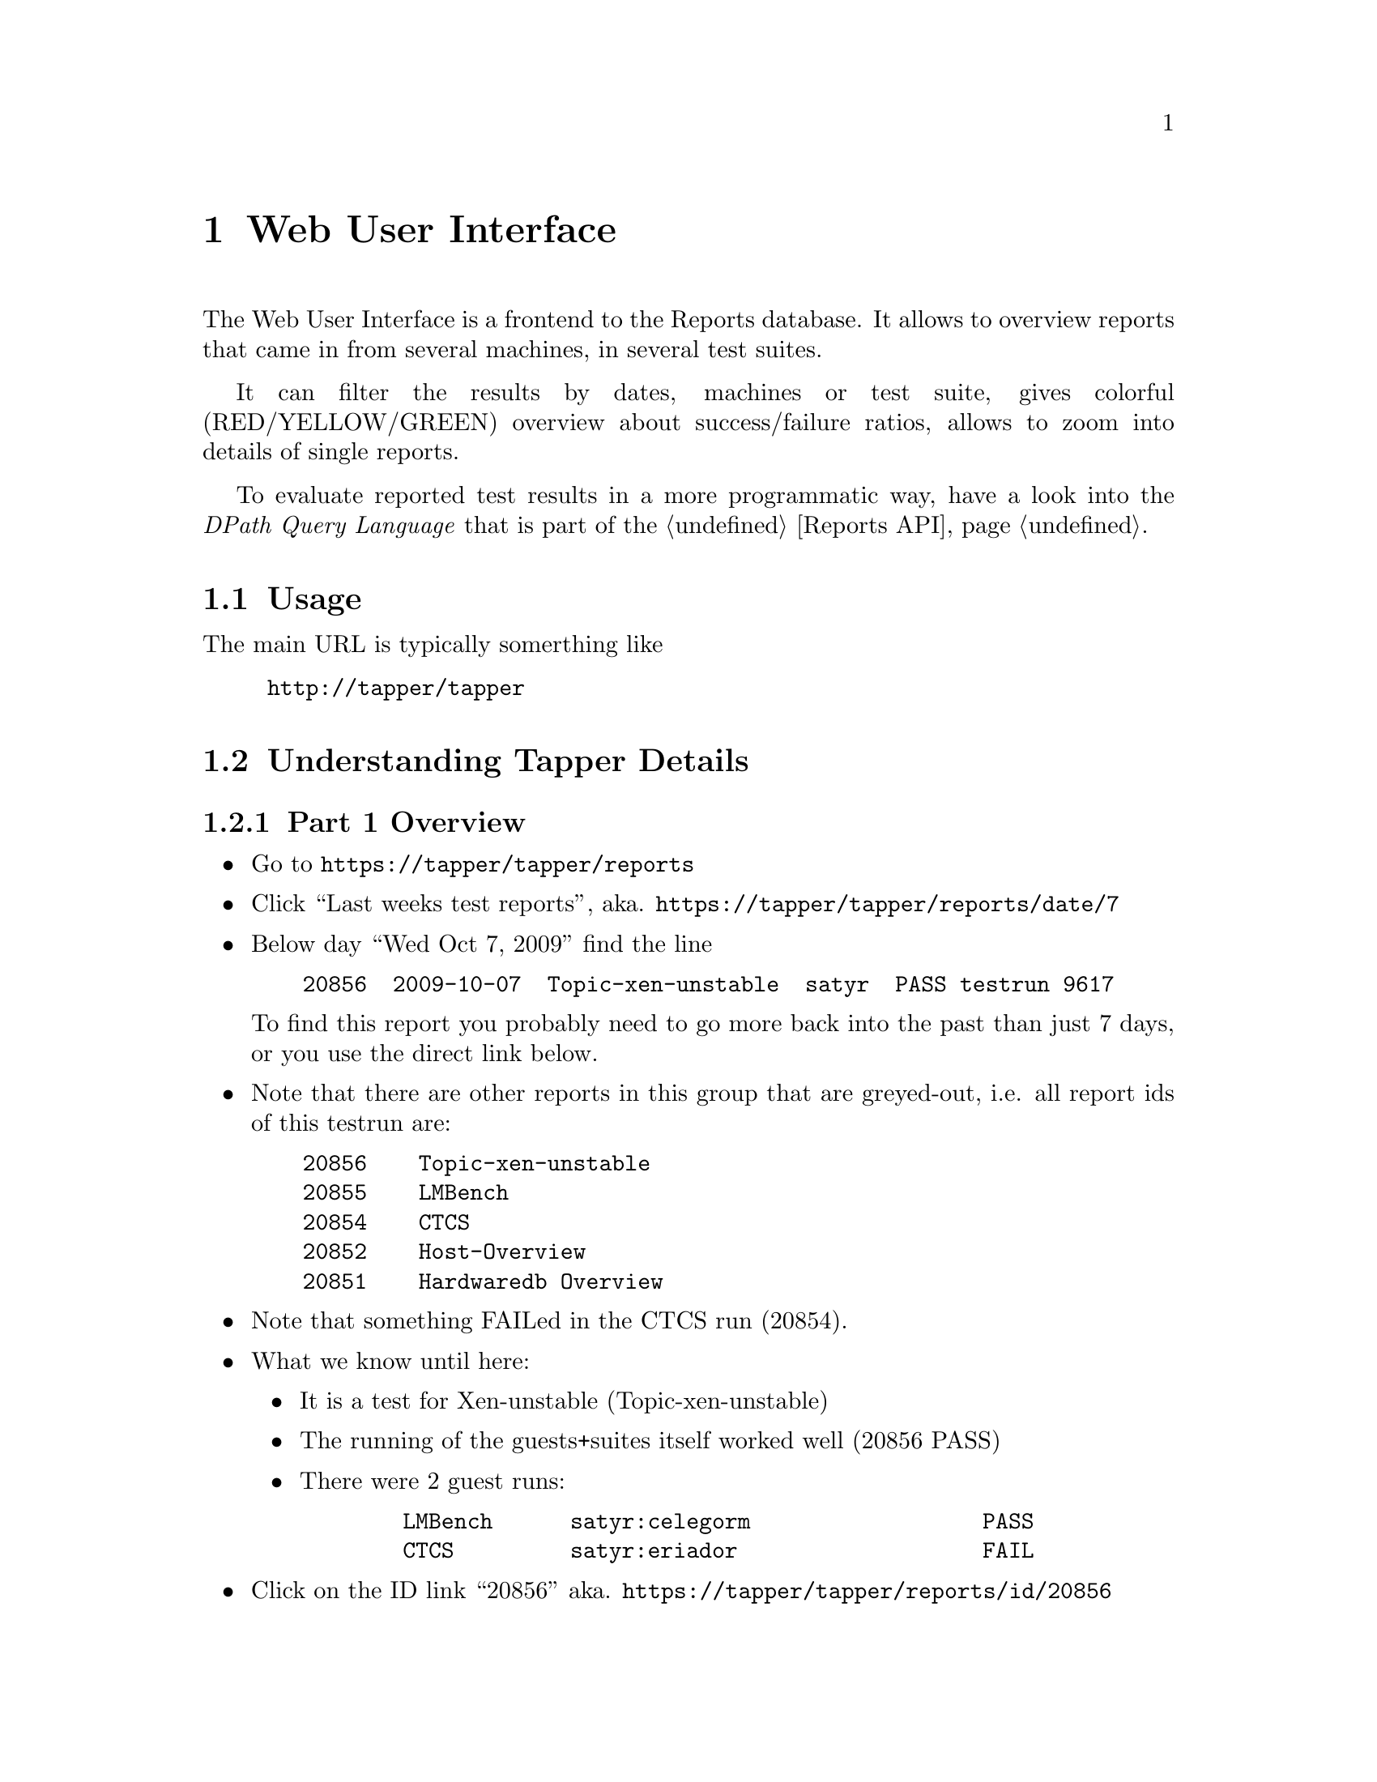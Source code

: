 @node Web User Interface, Reports API, Command line interface, Top
@chapter Web User Interface

The Web User Interface is a frontend to the Reports database. It
allows to overview reports that came in from several machines, in
several test suites.

It can filter the results by dates, machines or test suite, gives
colorful (RED/YELLOW/GREEN) overview about success/failure ratios,
allows to zoom into details of single reports.

To evaluate reported test results in a more programmatic way, have a
look into the @emph{DPath Query Language} that is part of the
@ref{Reports API}.

@menu
* Usage::                       
* Understanding Tapper Details::  
@end menu

@node Usage, Understanding Tapper Details, Web User Interface, Web User Interface
@section Usage

The main URL is typically somerthing like

@example
@url{http://tapper/tapper}
@end example


@node Understanding Tapper Details,  , Usage, Web User Interface
@section Understanding Tapper Details

@subsection Part 1 Overview

@itemize

@item Go to @url{https://tapper/tapper/reports}

@item Click ``Last weeks test reports'', 
  aka. @url{https://tapper/tapper/reports/date/7}

@item Below day ``Wed Oct 7, 2009'' find the line 

@verbatim
    20856  2009-10-07  Topic-xen-unstable  satyr  PASS testrun 9617
@end verbatim

  To find this report you probably need to go more back into the past
  than just 7 days, or you use the direct link below.

@item Note that there are other reports in this group that are greyed-out,
  i.e. all report ids of this testrun are:

@verbatim
    20856    Topic-xen-unstable
    20855    LMBench
    20854    CTCS
    20852    Host-Overview
    20851    Hardwaredb Overview
@end verbatim

@item Note that something FAILed in the CTCS run (20854).

@item What we know until here:

@itemize

@item It is a test for Xen-unstable (Topic-xen-unstable)

@item The running of the guests+suites itself worked well (20856 PASS)

@item There were 2 guest runs: 

@verbatim
        LMBench      satyr:celegorm                  PASS
        CTCS         satyr:eriador                   FAIL
@end verbatim

@end itemize

@item Click on the ID link ``20856''
  aka. @url{https://tapper/tapper/reports/id/20856}

@end itemize


@subsection Part 2 Details


@itemize

@item Here you see the details of this report 20856.

You see:


@itemize

@item green PASSED results for the ``MCP overview''. 
      This means the starting and finishing of the guests worked.

@item attachments of console logs.

@item some links to more information (raw TAP report, preconditions)

@end itemize


@item Note below the group of all the other reports, again it's the group
  of those IDs:

@verbatim
    20856    Topic-xen-unstable
    20855    LMBench
    20854    CTCS
    20852    Host-Overview
    20851    Hardwaredb Overview
@end verbatim

@item The most meta information is in ``20852 Host-Overview''.

@item Click on the ID link ``20852''
  aka. @url{https://tapper/tapper/reports/id/20852}

@item Now you see the details of ``20852 Host-Overview'' with 
lots of meta information as ``Context''.

You see:

@verbatim
  Metainfo
      cpuinfo: 	1x Family: 15, Model: 67, Stepping: 2
      ram: 	3950 MB
      uptime: 	0 hrs

  XEN-Metainfo
      xen_dom0_kernel: 	2.6.18.8-xen x86_64
      xen_base_os_description: 	SUSE Linux Enterprise Server 10 SP2 (x86_64)
      xen_changeset: 	20273:10cfcbef68ee
      xen_version: 	3.5-unstable

  guest_1_redhat_rhel5u4_32bpae_qcow
      xen_guest_description: 	001-lmbench
      xen_guest_flags: 	…
      xen_guest_start: 	…

  guest_2_suse_sles10_sp3_gmc_32b_up_qcow
      xen_guest_description: 	002-ctcs
      xen_guest_flags: 	…
      xen_guest_start: 	…
@end verbatim


@item If you are interested in what went wrong in the CTCS run, 
  click on ID link ``20854''
  aka. @url{https://tapper/tapper/reports/id/20854}

@item Here you see 

@itemize

@item one RED bar in CTCS-results

@item several RED bars in var_log_messages

@end itemize

You can click on them to unfold the details.

@end itemize


@subsection Part 3 Testrun

@itemize

@item Imagine that the testrun completely failed and no usable reports
  arrived in, except that primary one from the MCP, then you can use the
  link at the end of the line

@verbatim
    20856  2009-10-07  Topic-xen-unstable  satyr  PASS testrun 9617
                                                       ------------ 
@end verbatim

@item Click on that link ``testrun 9617''
  aka. @url{https://tapper/tapper/testruns/id/9617}

@item That contains the description what was @strong{planned} 
in this testrun, regardless of whether it succeeded.

(That's the main difference between the two complementary concepts
``Testrun'' vs. ``Reports''. The ``Testrun'' contains the
specification, the ``Reports'' contain the results.)

You see:

@verbatim
  Name                  Automatically generated Xen test
  Host
      Architecture      linux64
      Root image        …/suse_sles10_sp2_64b_smp_raw.tar.gz
      Test              metainfo
  Guest number 1
      Architecture      linux32
      Root image        …/redhat_rhel5u4_32bpae_qcow.img
      Test              py_lmbench
  Guest number 2
      Architecture 	linux32
      Root image 	…/suse_sles10_sp3_gmc_32b_up_qcow.img
      Test              py_ctcs
@end verbatim


@item That's it, basically.

@end itemize
